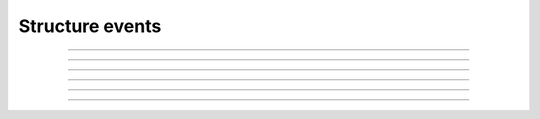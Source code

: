Structure events
++++++++++++++++

.. glossary::

    **customer_creation_succeeded**
        Customer has been created.

    **customer_update_succeeded**
        Customer has been updated.

    **customer_deletion_succeeded**
        Customer has been deleted.

------------

.. glossary::

    **user_organization_claimed**
        User has claimed organization.

    **user_organization_approved**
        User has been approved for organization.

    **user_organization_rejected**
        User claim for organization has been rejected.

    **user_organization_removed**
        User has been removed from organization.

------------

.. glossary::

    **project_group_creation_succeeded**
        Project group has been created.

    **project_group_update_succeeded**
        Project group has been updated.

    **project_group_deletion_succeeded**
        Project group has been deleted.

------------

.. glossary::

    **project_creation_succeeded**
        Project has been created.

    **project_update_succeeded**
        Project has been updated.

    **project_deletion_succeeded**
        Project has been deleted.

    **project_added_to_project_group**
        Project has been added to project group.

    **project_removed_from_project_group**
        Project has been removed from project group.

------------

.. glossary::

    **role_granted**
        User has gained role.

    **role_revoked**
        User has lost role.

------------

.. glossary::

   **resource_creation_scheduled**
   **resource_creation_succeeded**
   **resource_creation_failed**

      Resource creation events. Emitted on creation of all events, i.e. both VMs and applications.

   **resource_update_succeeded**

      Resource update has been updated.

   **resource_deletion_scheduled**
   **resource_deletion_succeeded**
   **resource_deletion_failed**

      Resource deletion events.

   **resource_start_scheduled**
   **resource_start_succeeded**
   **resource_start_failed**

   **resource_stop_scheduled**
   **resource_stop_succeeded**
   **resource_stop_failed**

   **resource_restart_scheduled**
   **resource_restart_succeeded**
   **resource_restart_failed**

      Events for resources that can change state from online to offline, i.e. virtual machines.

   **resource_import_succeeded**

      Resource has been imported.

   Resource events are generic and contain a field **resource_type** that can be used for discriminating what has been
   affected. Possible values depend on the plugins enabled, for example OpenStack.Instance or SaltStack.ExchangeTenant.

------------

.. glossary::

    **service_settings_sync_failed**
        Service settings has failed to sync.

    **service_settings_recovered**
        Service settings has been recovered.

    **service_project_link_creation_failed**
        Creation of service project link has failed.

    **service_project_link_sync_failed**
        Synchronization of service project link has failed.

    **service_project_link_recovered**
        Service project link has been recovered.
